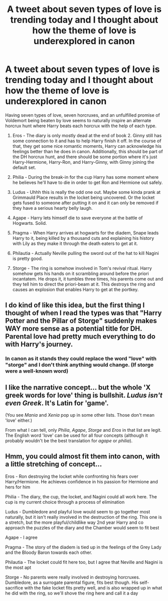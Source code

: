#+TITLE: A tweet about seven types of love is trending today and I thought about how the theme of love is underexplored in canon

* A tweet about seven types of love is trending today and I thought about how the theme of love is underexplored in canon
:PROPERTIES:
:Author: IrvingMintumble
:Score: 19
:DateUnix: 1567651984.0
:DateShort: 2019-Sep-05
:FlairText: Discussion
:END:
[[https://i.redd.it/synud3r19mk31.jpg]]

Having seven types of love, seven horcruxes, and an unfulfilled promise of Voldemort being beaten by love seems to naturally inspire an alternate horcrux hunt where Harry beats each horcrux with the help of each type.

1. Eros - The diary is only mostly dead at the end of book 2. Ginny still has some connection to it and has to help Harry finish it off. In the course of that, they get some nice romantic moments, Harry can acknowledge his feelings better than he does in canon. Additionally, this should be part of the DH horcrux hunt, and there should be some portion where it's just Harry-Hermione, Harry-Ron, and Harry-Ginny, with Ginny joining the default set.

2. Philia - During the break-in for the cup Harry has some moment where he believes he'll have to die in order to get Ron and Hermione out safely.

3. Ludus - Uhhh this is really the odd one out. Maybe some kinda prank at Grimmauld Place results in the locket being uncovered. Or the locket gets fused to someone after putting it on and it can only be removed if they have a serious hearty belly laugh.

4. Agape - Harry lets himself die to save everyone at the battle of Hogwarts. Solid.

5. Pragma - When Harry arrives at hogwarts for the diadem, Snape leads Harry to it, being killed by a thousand cuts and explaining his history with Lily as they make it through the death eaters to get at it.

6. Philautia - Actually Neville pulling the sword out of the hat to kill Nagini is pretty good.

7. Storge - The ring is somehow involved in Tom's revival ritual. Harry somehow gets his hands on it scrambling around before the priori incantatem. He drops it, it tumbles three times, his parents come out and they tell him to direct the priori-beam at it. This destroys the ring and causes an explosion that enables Harry to get at the portkey.


** I do kind of like this idea, but the first thing I thought of when I read the types was that "Harry Potter and the Pillar of Storge" suddenly makes WAY more sense as a potential title for DH. Parental love had pretty much everything to do with Harry's journey.
:PROPERTIES:
:Author: Draquia
:Score: 12
:DateUnix: 1567664169.0
:DateShort: 2019-Sep-05
:END:

*** In canon as it stands they could replace the word "love" with "storge" and I don't think anything would change. (If storge were a well-known word)
:PROPERTIES:
:Author: IrvingMintumble
:Score: 1
:DateUnix: 1567667554.0
:DateShort: 2019-Sep-05
:END:


** I like the narrative concept... but the whole 'X greek words for love' thing is bullshit. /Ludus isn't even Greek/. It's Latin for 'game'.

(You see /Mania/ and /Xenia/ pop up in some other lists. Those don't mean 'love' either.)

From what I can tell, only /Philia/, /Agape/, /Storge/ and /Eros/ in that list are legit. The English word 'love' can be used for all four concepts (although it probably wouldn't be the best translation for /agape/ or /philia/).
:PROPERTIES:
:Score: 4
:DateUnix: 1567856573.0
:DateShort: 2019-Sep-07
:END:


** Hmm, you could almost fit them into canon, with a little stretching of concept...

Eros - Ron destroying the locket while confronting his fears over Harry/Hermione. He achieves confidence in his passion for Hermione and hers for him

Philia - The diary, the cup, the locket, and Nagini could all work here. The cup is my current choice through a process of elimination

Ludus - Dumbledore and playful love would seem to go together most naturally, but it isn't really involved in the destruction of the ring. This one is a stretch, but the more playful/childlike way 2nd year Harry and co approach the puzzles of the diary and the Chamber would seem to fit best

Agape - I agree

Pragma - The story of the diadem is tied up in the feelings of the Grey Lady and the Bloody Baron towards each other.

Philautia - The locket could fit here too, but I agree that Neville and Nagini is the most apt

Storge - No parents were really involved in destroying horcruxes. Dumbledore, as a surrogate parental figure, fits best though. His self-sacrifice with the fake locket fits pretty well, and is also wrapped up in what he did with the ring, so we'll shove the ring here and call it a day
:PROPERTIES:
:Author: Tsorovar
:Score: 2
:DateUnix: 1567753701.0
:DateShort: 2019-Sep-06
:END:
